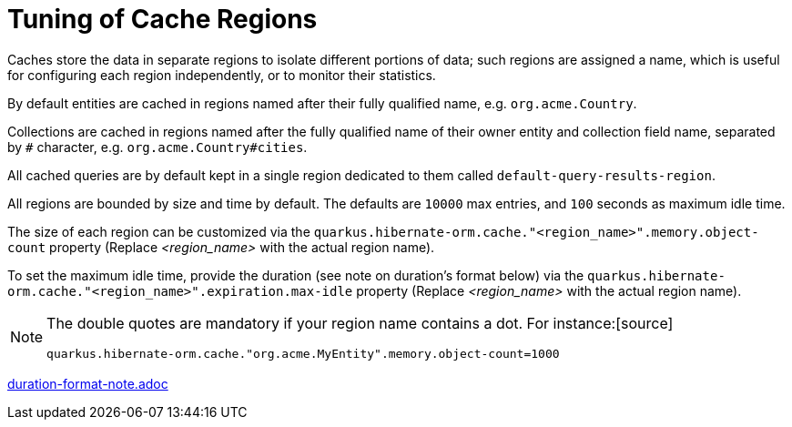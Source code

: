 [id="tuning-of-cache-regions_{context}"]
= Tuning of Cache Regions

Caches store the data in separate regions to isolate different portions of data; such regions are assigned a name, which is useful for configuring each region independently, or to monitor their statistics.

By default entities are cached in regions named after their fully qualified name, e.g. `org.acme.Country`.

Collections are cached in regions named after the fully qualified name of their owner entity and collection field name, separated by `#` character, e.g. `org.acme.Country#cities`.

All cached queries are by default kept in a single region dedicated to them called `default-query-results-region`.

All regions are bounded by size and time by default. The defaults are `10000` max entries, and `100` seconds as maximum idle time.

The size of each region can be customized via the `quarkus.hibernate-orm.cache."<region_name>".memory.object-count` property (Replace _<region_name>_ with the actual region name).

To set the maximum idle time, provide the duration (see note on duration's format below) via the `quarkus.hibernate-orm.cache."<region_name>".expiration.max-idle` property (Replace _<region_name>_ with the actual region name).

[NOTE,textlabel="Note",name="note"]
====
The double quotes are mandatory if your region name contains a dot. For instance:[source]
----
quarkus.hibernate-orm.cache."org.acme.MyEntity".memory.object-count=1000
----
====

link:duration-format-note.adoc[]